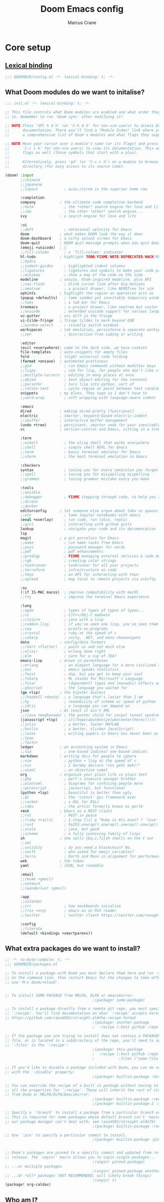 :DOC-CONFIG:
#+startup: fold
#+property: header-args:emacs-lisp :tangle config.el
#+property: header-args :mkdirp yes :comments no
:END:

#+title: Doom Emacs config
#+author: Marcus Crane
#+email: marcus@utf9k.net

* Core setup
** [[https://www.gnu.org/software/emacs/manual/html_node/elisp/Lexical-Binding.html][Lexical binding]]
#+begin_src emacs-lisp
;;; $DOOMDIR/config.el -*- lexical-binding: t; -*-
#+end_src
** What Doom modules do we want to initalise?
#+begin_src emacs-lisp :tangle init.el
;;; init.el -*- lexical-binding: t; -*-

;; This file controls what Doom modules are enabled and what order they load
;; in. Remember to run 'doom sync' after modifying it!

;; NOTE Press 'SPC h d h' (or 'C-h d h' for non-vim users) to access Doom's
;;      documentation. There you'll find a "Module Index" link where you'll find
;;      a comprehensive list of Doom's modules and what flags they support.

;; NOTE Move your cursor over a module's name (or its flags) and press 'K' (or
;;      'C-c c k' for non-vim users) to view its documentation. This works on
;;      flags as well (those symbols that start with a plus).
;;
;;      Alternatively, press 'gd' (or 'C-c c d') on a module to browse its
;;      directory (for easy access to its source code).

(doom! :input
       ;;chinese
       ;;japanese
       ;;layout            ; auie,ctsrnm is the superior home row

       :completion
       company           ; the ultimate code completion backend
       ;;helm              ; the *other* search engine for love and life
       ;;ido               ; the other *other* search engine...
       ivy               ; a search engine for love and life

       :ui
       ;;deft              ; notational velocity for Emacs
       doom              ; what makes DOOM look the way it does
       doom-dashboard    ; a nifty splash screen for Emacs
       doom-quit         ; DOOM quit-message prompts when you quit Emacs
       (emoji +unicode)  ; 🙂
       ;;fill-column       ; a `fill-column' indicator
       hl-todo           ; highlight TODO/FIXME/NOTE/DEPRECATED/HACK/REVIEW
       ;;hydra
       ;;indent-guides     ; highlighted indent columns
       ;;ligatures         ; ligatures and symbols to make your code pretty again
       ;;minimap           ; show a map of the code on the side
       modeline          ; snazzy, Atom-inspired modeline, plus API
       ;;nav-flash         ; blink cursor line after big motions
       ;;neotree           ; a project drawer, like NERDTree for vim
       ophints           ; highlight the region an operation acts on
       (popup +defaults)   ; tame sudden yet inevitable temporary windows
       ;;tabs              ; a tab bar for Emacs
       treemacs            ; a project drawer, like neotree but cooler
       ;;unicode           ; extended unicode support for various languages
       vc-gutter         ; vcs diff in the fringe
       vi-tilde-fringe   ; fringe tildes to mark beyond EOB
       ;;window-select     ; visually switch windows
       workspaces        ; tab emulation, persistence & separate workspaces
       ;;zen               ; distraction-free coding or writing

       :editor
       (evil +everywhere); come to the dark side, we have cookies
       file-templates    ; auto-snippets for empty files
       fold              ; (nigh) universal code folding
       (format +onsave)  ; automated prettiness
       ;;god               ; run Emacs commands without modifier keys
       ;;lispy             ; vim for lisp, for people who don't like vim
       ;;multiple-cursors  ; editing in many places at once
       ;;objed             ; text object editing for the innocent
       ;;parinfer          ; turn lisp into python, sort of
       ;;rotate-text       ; cycle region at point between text candidates
       snippets          ; my elves. They type so I don't have to
       ;;word-wrap         ; soft wrapping with language-aware indent

       :emacs
       dired             ; making dired pretty [functional]
       electric          ; smarter, keyword-based electric-indent
       ;;ibuffer         ; interactive buffer management
       (undo +tree)      ; persistent, smarter undo for your inevitable mistakes TODO: Check extra config suggestions
       vc                ; version-control and Emacs, sitting in a tree

       :term
       ;;eshell            ; the elisp shell that works everywhere
       ;;shell             ; simple shell REPL for Emacs
       ;;term              ; basic terminal emulator for Emacs
       ;;vterm             ; the best terminal emulation in Emacs

       :checkers
       syntax              ; tasing you for every semicolon you forget
       ;;spell             ; tasing you for misspelling mispelling
       ;;grammar           ; tasing grammar mistake every you make

       :tools
       ;;ansible
       ;;debugger          ; FIXME stepping through code, to help you add bugs
       ;;direnv
       ;;docker
       editorconfig      ; let someone else argue about tabs vs spaces
       ;;ein               ; tame Jupyter notebooks with emacs
       (eval +overlay)     ; run code, run (also, repls)
       ;;gist              ; interacting with github gists
       lookup              ; navigate your code and its documentation
       lsp
       magit             ; a git porcelain for Emacs
       ;;make              ; run make tasks from Emacs
       ;;pass              ; password manager for nerds
       ;;pdf               ; pdf enhancements
       ;;prodigy           ; FIXME managing external services & code builders
       ;;rgb               ; creating color strings
       ;;taskrunner        ; taskrunner for all your projects
       ;;terraform         ; infrastructure as code
       ;;tmux              ; an API for interacting with tmux
       ;;upload            ; map local to remote projects via ssh/ftp

       :os
       (:if IS-MAC macos)  ; improve compatibility with macOS
       ;;tty               ; improve the terminal Emacs experience

       :lang
       ;;agda              ; types of types of types of types...
       ;;cc                ; C/C++/Obj-C madness
       ;;clojure           ; java with a lisp
       ;;common-lisp       ; if you've seen one lisp, you've seen them all
       ;;coq               ; proofs-as-programs
       ;;crystal           ; ruby at the speed of c
       ;;csharp            ; unity, .NET, and mono shenanigans
       data              ; config/data formats
       ;;(dart +flutter)   ; paint ui and not much else
       ;;elixir            ; erlang done right
       ;;elm               ; care for a cup of TEA?
       emacs-lisp        ; drown in parentheses
       ;;erlang            ; an elegant language for a more civilized age
       ;;ess               ; emacs speaks statistics
       ;;faust             ; dsp, but you get to keep your soul
       ;;fsharp            ; ML stands for Microsoft's Language
       ;;fstar             ; (dependent) types and (monadic) effects and Z3
       ;;gdscript          ; the language you waited for
       (go +lsp)         ; the hipster dialect
       ;;(haskell +dante)  ; a language that's lazier than I am
       ;;hy                ; readability of scheme w/ speed of python
       ;;idris             ; a language you can depend on
       json              ; At least it ain't XML
       ;;(java +meghanada) ; the poster child for carpal tunnel syndrome
       (javascript +lsp)   ; all(hope(abandon(ye(who(enter(here))))))
       ;;julia             ; a better, faster MATLAB
       ;;kotlin            ; a better, slicker Java(Script)
       ;;latex             ; writing papers in Emacs has never been so fun
       ;;lean
       ;;factor
       ledger            ; an accounting system in Emacs
       ;;lua               ; one-based indices? one-based indices
       markdown          ; writing docs for people to ignore
       ;;nim               ; python + lisp at the speed of c
       ;;nix               ; I hereby declare "nix geht mehr!"
       ;;ocaml             ; an objective camel
       org               ; organize your plain life in plain text
       ;;php               ; perl's insecure younger brother
       ;;plantuml          ; diagrams for confusing people more
       ;;purescript        ; javascript, but functional
       (python +lsp)       ; beautiful is better than ugly
       ;;qt                ; the 'cutest' gui framework ever
       ;;racket            ; a DSL for DSLs
       ;;raku              ; the artist formerly known as perl6
       rest              ; Emacs as a REST client
       ;;rst               ; ReST in peace
       ;;(ruby +rails)     ; 1.step {|i| p "Ruby is #{i.even? ? 'love' : 'life'}"}
       ;;rust              ; Fe2O3.unwrap().unwrap().unwrap().unwrap()
       ;;scala             ; java, but good
       ;;scheme            ; a fully conniving family of lisps
       sh                ; she sells {ba,z,fi}sh shells on the C xor
       ;;sml
       ;;solidity          ; do you need a blockchain? No.
       ;;swift             ; who asked for emoji variables?
       ;;terra             ; Earth and Moon in alignment for performance.
       web               ; the tubes
       yaml              ; JSON, but readable

       :email
       ;;(mu4e +gmail)
       ;;notmuch
       ;;(wanderlust +gmail)

       :app
       ;;calendar
       ;;irc               ; how neckbeards socialize
       ;;(rss +org)        ; emacs as an RSS reader
       ;;twitter           ; twitter client https://twitter.com/vnought

       :config
       ;;literate
       (default +bindings +smartparens))
#+end_src
** What extra packages do we want to install?
#+begin_src emacs-lisp :tangle packages.el
;; -*- no-byte-compile: t; -*-
;;; $DOOMDIR/packages.el

;; To install a package with Doom you must declare them here and run 'doom sync'
;; on the command line, then restart Emacs for the changes to take effect -- or
;; use 'M-x doom/reload'.


;; To install SOME-PACKAGE from MELPA, ELPA or emacsmirror:
                                        ;(package! some-package)

;; To install a package directly from a remote git repo, you must specify a
;; `:recipe'. You'll find documentation on what `:recipe' accepts here:
;; https://github.com/raxod502/straight.el#the-recipe-format
                                        ;(package! another-package
                                        ;  :recipe (:host github :repo "username/repo"))

;; If the package you are trying to install does not contain a PACKAGENAME.el
;; file, or is located in a subdirectory of the repo, you'll need to specify
;; `:files' in the `:recipe':
                                        ;(package! this-package
                                        ;  :recipe (:host github :repo "username/repo"
                                        ;           :files ("some-file.el" "src/lisp/*.el")))

;; If you'd like to disable a package included with Doom, you can do so here
;; with the `:disable' property:
                                        ;(package! builtin-package :disable t)

;; You can override the recipe of a built in package without having to specify
;; all the properties for `:recipe'. These will inherit the rest of its recipe
;; from Doom or MELPA/ELPA/Emacsmirror:
                                        ;(package! builtin-package :recipe (:nonrecursive t))
                                        ;(package! builtin-package-2 :recipe (:repo "myfork/package"))

;; Specify a `:branch' to install a package from a particular branch or tag.
;; This is required for some packages whose default branch isn't 'master' (which
;; our package manager can't deal with; see raxod502/straight.el#279)
                                        ;(package! builtin-package :recipe (:branch "develop"))

;; Use `:pin' to specify a particular commit to install.
                                        ;(package! builtin-package :pin "1a2b3c4d5e")


;; Doom's packages are pinned to a specific commit and updated from release to
;; release. The `unpin!' macro allows you to unpin single packages...
                                        ;(unpin! pinned-package)
;; ...or multiple packages
                                        ;(unpin! pinned-package another-pinned-package)
;; ...Or *all* packages (NOT RECOMMENDED; will likely break things)
                                        ;(unpin! t)
(package! org-caldav)
#+end_src

** Who am I?

#+begin_src emacs-lisp
(setq user-full-name "Marcus Crane"
      user-mail-address "marcus@utf9k.net")
#+end_src
** Dropbox
I store all of my org files using [[https://dropbox.com][Dropbox]] so that I can easily access them across multiple devices.

It's nicer having them sync automatically too than having to automate Git commiting for example.

Given that my Dropbox location may differ, especially between operating systems, I use the environment variable ~$DROPBOX_DIR~ as a base.

Unfortunately, this will create a hard dependency on Dropbox existing.

#+begin_src emacs-lisp
(setq dropbox     (getenv "DROPBOX_DIR")
      dropbox-org (concat dropbox "/org/"))
#+end_src

* Org mode
** Setting up
*** Where do my org files live?

While they always live in ~$DROPBOX_DIR/org~, the value of ~$DROPBOX_DIR~ may change at any time.

Similarly, if I decide to ditch Dropbox in future, this should reduce the number of changes greatly.

#+begin_src emacs-lisp
(after! org (setq org-directory dropbox-org))
#+end_src

*** Where should org look for tasks?

I keep my task lists in their own folder called ~gtd~, even if I'm not strictly practicing GTD.

#+begin_src emacs-lisp
(after! org
  (setq org-agenda-directory (concat dropbox-org "gtd/")
        org-agenda-files
        `(,(concat org-agenda-directory "inbox.org")
          ,(concat org-agenda-directory "gtd.org")
          ,(concat org-agenda-directory "tickler.org"))))
#+end_src

*** What do we do with completed tasks?

Once a task is finished, it's nicer to keep it stored in an archive somewhere rather than just straight up deleting it.

#+begin_src emacs-lisp
(after! org
  (setq org-archive-location
        (concat org-agenda-directory "archive/archive-"
                (format-time-string "%Y%m" (current-time))
                ".org::")))
#+end_src
** Workflow
*** What statuses can a task have?

I try to keep this to a minimum for the sake of simplicity

#+begin_src emacs-lisp
(after! org
  (setq org-todo-keywords
        '((sequence
           "TODO(t)"
           "NEXT(n)"
           "|"
           "DONE(d)")
          (sequence
           "WAITING(w@/!)"))))
#+end_src

*** What tags can a task have?

As above, I also try to keep these as basic as possible

#+begin_src emacs-lisp
(after! org
  (setq org-tag-alist
        '(("@errand" . ?e)
          ("@home"   . ?h)
          ("@office" . ?o))))
#+end_src
*** Where can tasks be refiled?
It isn't too useful to allow refiling at more than a few levels of depth so we want to restrict some items to top level at most.

#+begin_src emacs-lisp
(after! org
  (setq org-refile-targets
        `((,(concat org-agenda-directory "ideas.org") :level . 0)
          (,(concat org-agenda-directory "gtd.org") :maxlevel . 2)
          (,(concat org-agenda-directory "someday.org") :level . 0)
          (,(concat org-agenda-directory "tickler.org") :maxlevel . 1))))
#+end_src
** Quality of life
*** How can I hide items scheduled for the future?

These aren't super useful as they tend to be too far off as to be unactionable

#+begin_src emacs-lisp
(after! org (setq org-agenda-todo-ignore-scheduled 'future))
#+end_src
*** How can I speed up item entry?
We can use capture templates to speed up the process of saving items

#+begin_src emacs-lisp
(after! org
  (setq org-capture-templates
        `(("i" "inbox" entry
           (file ,(concat org-agenda-directory "inbox.org"))
           "* TODO %i%?")
          )))
#+end_src
** Modules
*** How can I track habits with org?
#+begin_src emacs-lisp
(after! org
  (require 'org-habit)
  (add-to-list 'org-modules 'org-habit))
#+end_src
* Calendar
While macOS does support showing your local calendar inline, there are some benefits to having your calendar as an org file, such as the ability to associate notes or lists with events.

Personally, I use [[https://fastmail.com][Fastmail]] which includes a caldav endpoint so I'm using ~org-caldav~

Before we dive into configuration, I'll set up my actual calendars separately for readability

** What calendars do I want to sync?
#+begin_src emacs-lisp
(setq org-cal-dir "~/netocean.utf9k.net/org/calendars/"
      org-cal-list `(
                     (:calendar-id "12a4af42-ca44-455a-a935-d10eb99b93aa"
                      :sync 'twoway
                      :inbox ,(concat org-cal-dir "adventures.org"))
                     (:calendar-id "D43720AE-4BFE-4026-92E3-514FABD36D31"
                      :sync 'twoway
                      :inbox ,(concat org-cal-dir "errands.org"))
                     (:calendar-id "571F4C73-A096-4293-B961-75391E213A87"
                      :sync 'twoway
                      :inbox ,(concat org-cal-dir "notices.org"))
                     (:calendar-id "367e7e37-1def-4f23-aac7-3af7a6e87f76"
                      :sync 'cal->org
                      :inbox ,(concat org-cal-dir "pagerduty.org"))
                     (:calendar-id "722b72a9-04ba-488b-93aa-4047f4a83018"
                      :sync 'cal->org
                      :inbox ,(concat org-cal-dir "work.org"))
                     ))
#+end_src

** How do we sync them?

#+begin_src emacs-lisp
(setq org-cal-cache (concat org-cal-dir "cache/"))
(use-package org-caldav
  :defer 3
  :after org
  :config
  (setq org-caldav-url "https://caldav.fastmail.com/dav/calendars/user/marcus@utf9k.net"
        org-caldav-calendars org-cal-list
        org-caldav-delete-org-entries 'never
        org-caldav-resume-aborted 'never
        org-caldav-save-directory org-cal-cache))
#+end_src

* Local variables
In lieu of using Doom Emacs to automatically tangle this file, I instead just invoke ~org-babel-tangle~ anytime I save the file.
# Local Variables:
# eval: (add-hook 'after-save-hook (lambda ()(org-babel-tangle)) nil t)
# End:
